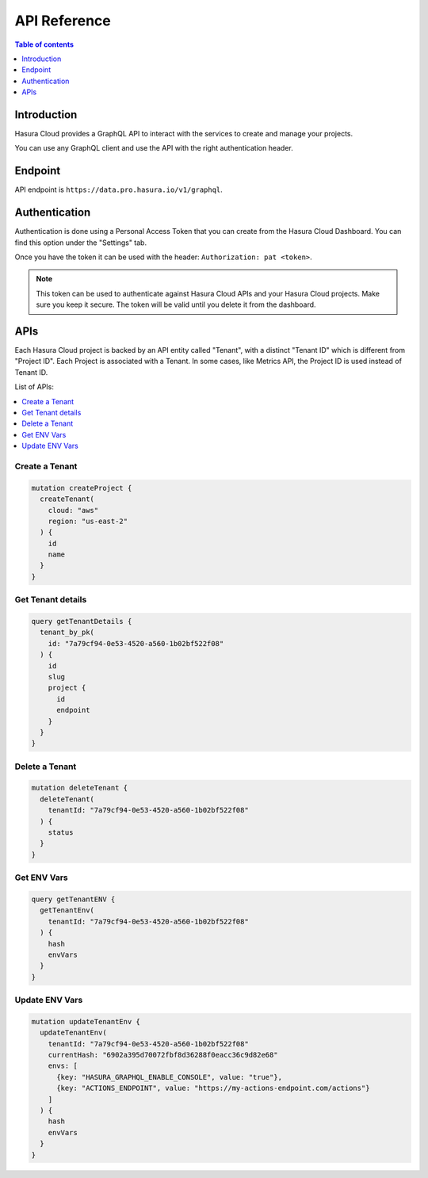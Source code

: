 .. meta::
   :description: Hasura Cloud API reference
   :keywords: hasura, cloud, docs, API, API reference

.. _cloud_api_reference:

API Reference
=============

.. contents:: Table of contents
  :backlinks: none
  :depth: 1
  :local:

Introduction
------------

Hasura Cloud provides a GraphQL API to interact with the services to create
and manage your projects.

You can use any GraphQL client and use the API with the right authentication header.

Endpoint
--------

API endpoint is ``https://data.pro.hasura.io/v1/graphql``.

Authentication
--------------

Authentication is done using a Personal Access Token that you can create from
the Hasura Cloud Dashboard. You can find this option under the "Settings" tab.

Once you have the token it can be used with the header:
``Authorization: pat <token>``.

.. note::

   This token can be used to authenticate against Hasura Cloud APIs and your Hasura Cloud projects.
   Make sure you keep it secure. The token will be valid until you delete it from the dashboard.

APIs
----

Each Hasura Cloud project is backed by an API entity called "Tenant", with a
distinct "Tenant ID" which is different from "Project ID". Each Project is
associated with a Tenant. In some cases, like Metrics API, the Project ID is
used instead of Tenant ID.

List of APIs:

.. contents::
  :backlinks: none
  :depth: 1
  :local:

Create a Tenant
^^^^^^^^^^^^^^^

.. code-block:: graphql

   mutation createProject {
     createTenant(
       cloud: "aws"
       region: "us-east-2"
     ) {
       id
       name
     }
   }

Get Tenant details
^^^^^^^^^^^^^^^^^^

.. code-block:: graphql

   query getTenantDetails {
     tenant_by_pk(
       id: "7a79cf94-0e53-4520-a560-1b02bf522f08"
     ) {
       id
       slug
       project {
         id
         endpoint
       }
     }
   }

Delete a Tenant
^^^^^^^^^^^^^^^

.. code-block:: graphql

   mutation deleteTenant {
     deleteTenant(
       tenantId: "7a79cf94-0e53-4520-a560-1b02bf522f08"
     ) {
       status
     }
   }

Get ENV Vars
^^^^^^^^^^^^

.. code-block:: graphql

   query getTenantENV {
     getTenantEnv(
       tenantId: "7a79cf94-0e53-4520-a560-1b02bf522f08"
     ) {
       hash
       envVars
     }
   }

Update ENV Vars
^^^^^^^^^^^^^^^

.. code-block:: graphql

   mutation updateTenantEnv {
     updateTenantEnv(
       tenantId: "7a79cf94-0e53-4520-a560-1b02bf522f08"
       currentHash: "6902a395d70072fbf8d36288f0eacc36c9d82e68"
       envs: [
         {key: "HASURA_GRAPHQL_ENABLE_CONSOLE", value: "true"},
         {key: "ACTIONS_ENDPOINT", value: "https://my-actions-endpoint.com/actions"}
       ]
     ) {
       hash
       envVars
     }
   }
